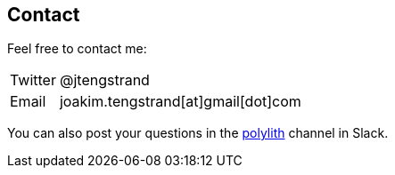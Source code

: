 == Contact

Feel free to contact me:

[horizontal]
Twitter:: @jtengstrand
Email:: joakim.tengstrand[at]gmail[dot]com

You can also post your questions in the https://clojurians.slack.com/messages/C013B7MQHJQ[polylith] channel in Slack.
